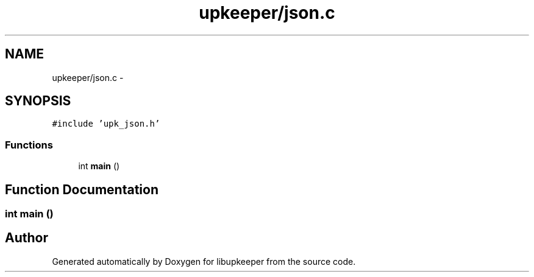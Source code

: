 .TH "upkeeper/json.c" 3 "30 Jun 2011" "Version 1" "libupkeeper" \" -*- nroff -*-
.ad l
.nh
.SH NAME
upkeeper/json.c \- 
.SH SYNOPSIS
.br
.PP
\fC#include 'upk_json.h'\fP
.br

.SS "Functions"

.in +1c
.ti -1c
.RI "int \fBmain\fP ()"
.br
.in -1c
.SH "Function Documentation"
.PP 
.SS "int main ()"
.PP
.SH "Author"
.PP 
Generated automatically by Doxygen for libupkeeper from the source code.
